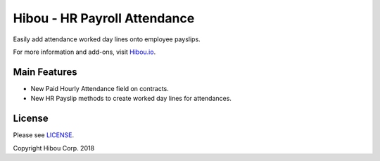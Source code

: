 *****************************
Hibou - HR Payroll Attendance
*****************************

Easily add attendance worked day lines onto employee payslips.

For more information and add-ons, visit `Hibou.io <https://hibou.io/docs/hibou-odoo-suite-1/hr-payroll-attendance-29>`_.


=============
Main Features
=============

* New Paid Hourly Attendance field on contracts.
* New HR Payslip methods to create worked day lines for attendances.

.. image:: https://user-images.githubusercontent.com/15882954/45653688-c0a51700-ba8d-11e8-9130-7c640f94058a.png
    :alt: 'Paid Hourly Attendance field on Contract'
    :width: 988
    :align: left

.. image:: https://user-images.githubusercontent.com/15882954/45653768-fc3fe100-ba8d-11e8-9352-84eef4bab1e1.png
    :alt: 'Attendance Worked Day Lines'
    :width: 988
    :align: left



=======
License
=======

Please see `LICENSE <https://github.com/hibou-io/hibou-odoo-suite/blob/11.0/LICENSE>`_.

Copyright Hibou Corp. 2018